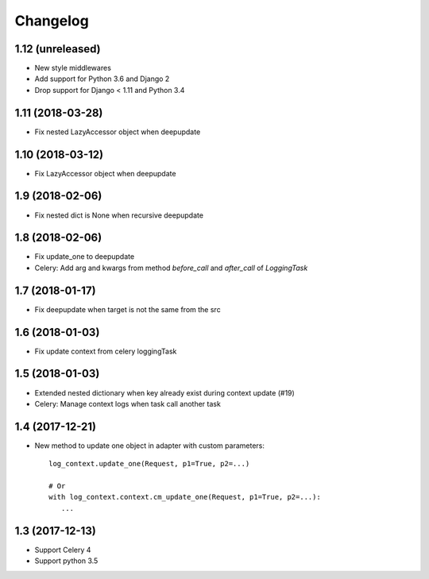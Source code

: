 ===========
 Changelog
===========

1.12 (unreleased)
+++++++++++++++++

- New style middlewares
- Add support for Python 3.6 and Django 2
- Drop support for Django < 1.11 and Python 3.4


1.11 (2018-03-28)
+++++++++++++++++

- Fix nested LazyAccessor object when deepupdate


1.10 (2018-03-12)
+++++++++++++++++

- Fix LazyAccessor object when deepupdate


1.9 (2018-02-06)
++++++++++++++++

- Fix nested dict is None when recursive deepupdate


1.8 (2018-02-06)
++++++++++++++++

- Fix update_one to deepupdate
- Celery: Add arg and kwargs from method `before_call` and `after_call`
  of `LoggingTask`


1.7 (2018-01-17)
++++++++++++++++

- Fix deepupdate when target is not the same from the src


1.6 (2018-01-03)
++++++++++++++++

- Fix update context from celery loggingTask


1.5 (2018-01-03)
++++++++++++++++

- Extended nested dictionary when key already exist during context update (#19)
- Celery: Manage context logs when task call another task


1.4 (2017-12-21)
++++++++++++++++

- New method to update one object in adapter with custom parameters::

        log_context.update_one(Request, p1=True, p2=...)

        # Or
        with log_context.context.cm_update_one(Request, p1=True, p2=...):
           ...


1.3 (2017-12-13)
++++++++++++++++

- Support Celery 4
- Support python 3.5

